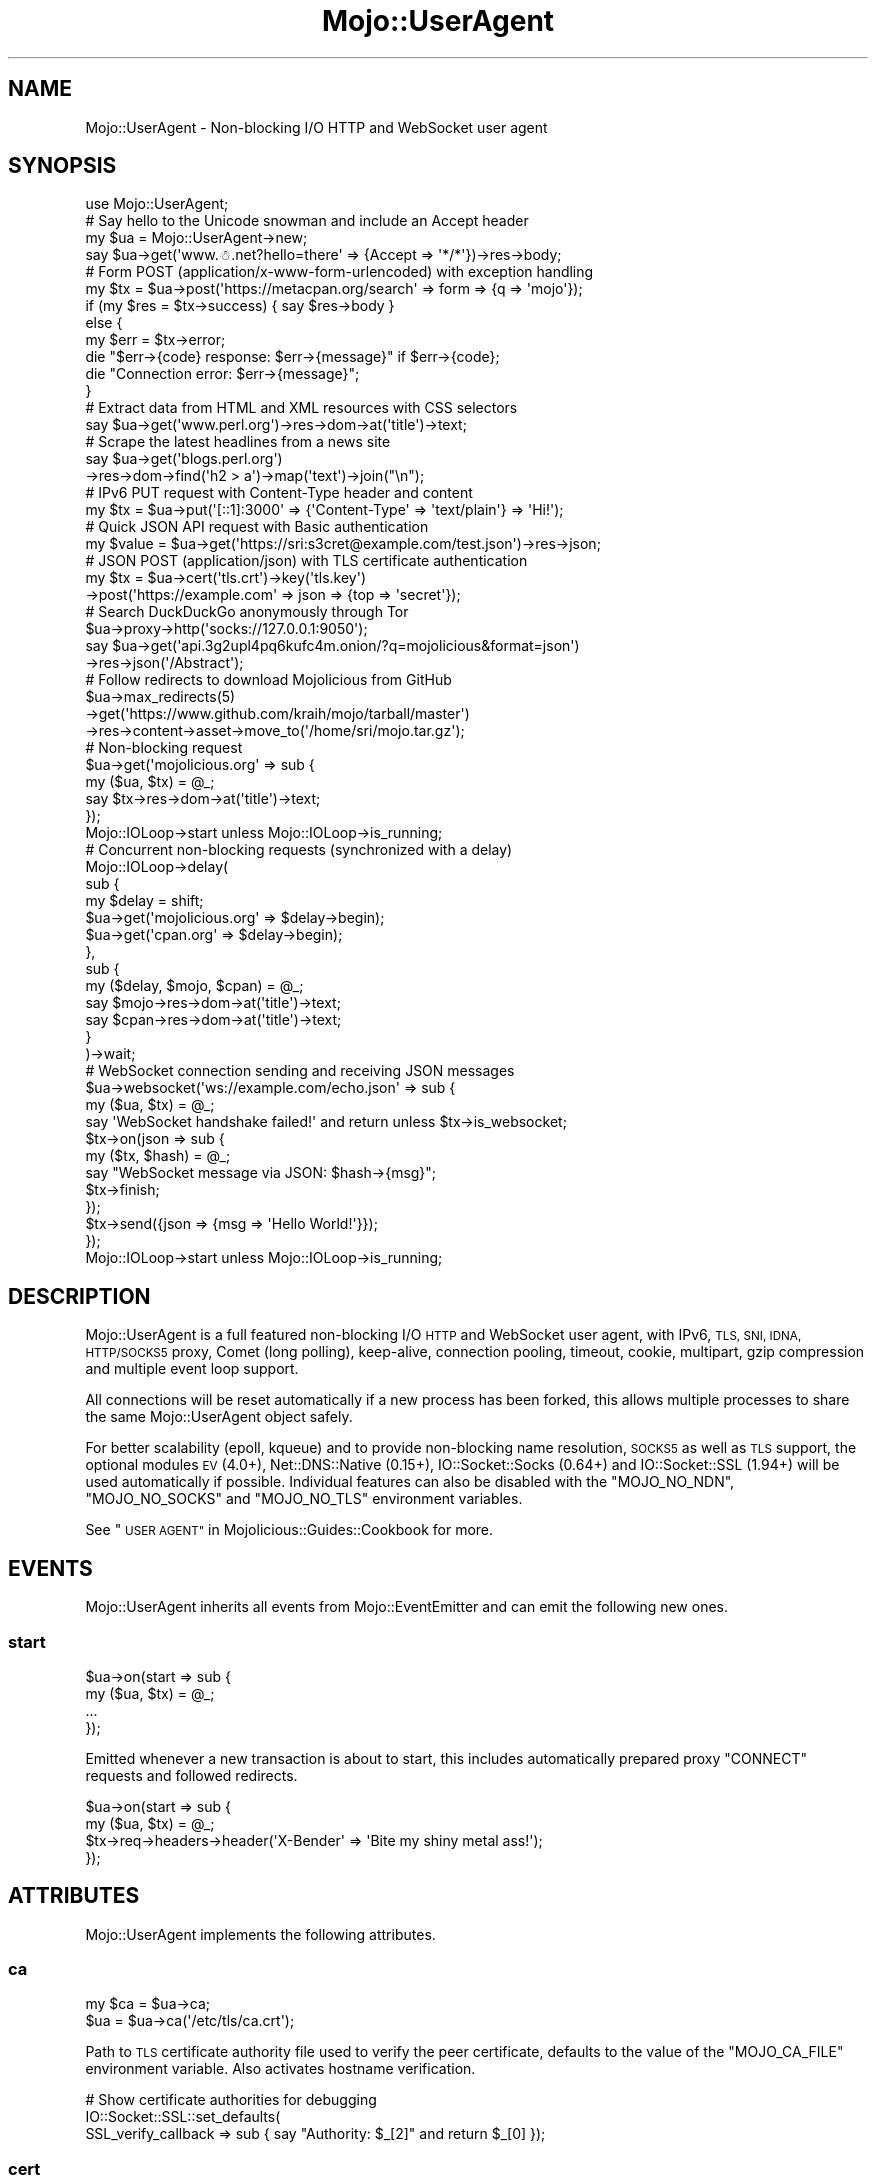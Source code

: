 .\" Automatically generated by Pod::Man 4.10 (Pod::Simple 3.35)
.\"
.\" Standard preamble:
.\" ========================================================================
.de Sp \" Vertical space (when we can't use .PP)
.if t .sp .5v
.if n .sp
..
.de Vb \" Begin verbatim text
.ft CW
.nf
.ne \\$1
..
.de Ve \" End verbatim text
.ft R
.fi
..
.\" Set up some character translations and predefined strings.  \*(-- will
.\" give an unbreakable dash, \*(PI will give pi, \*(L" will give a left
.\" double quote, and \*(R" will give a right double quote.  \*(C+ will
.\" give a nicer C++.  Capital omega is used to do unbreakable dashes and
.\" therefore won't be available.  \*(C` and \*(C' expand to `' in nroff,
.\" nothing in troff, for use with C<>.
.tr \(*W-
.ds C+ C\v'-.1v'\h'-1p'\s-2+\h'-1p'+\s0\v'.1v'\h'-1p'
.ie n \{\
.    ds -- \(*W-
.    ds PI pi
.    if (\n(.H=4u)&(1m=24u) .ds -- \(*W\h'-12u'\(*W\h'-12u'-\" diablo 10 pitch
.    if (\n(.H=4u)&(1m=20u) .ds -- \(*W\h'-12u'\(*W\h'-8u'-\"  diablo 12 pitch
.    ds L" ""
.    ds R" ""
.    ds C` ""
.    ds C' ""
'br\}
.el\{\
.    ds -- \|\(em\|
.    ds PI \(*p
.    ds L" ``
.    ds R" ''
.    ds C`
.    ds C'
'br\}
.\"
.\" Escape single quotes in literal strings from groff's Unicode transform.
.ie \n(.g .ds Aq \(aq
.el       .ds Aq '
.\"
.\" If the F register is >0, we'll generate index entries on stderr for
.\" titles (.TH), headers (.SH), subsections (.SS), items (.Ip), and index
.\" entries marked with X<> in POD.  Of course, you'll have to process the
.\" output yourself in some meaningful fashion.
.\"
.\" Avoid warning from groff about undefined register 'F'.
.de IX
..
.nr rF 0
.if \n(.g .if rF .nr rF 1
.if (\n(rF:(\n(.g==0)) \{\
.    if \nF \{\
.        de IX
.        tm Index:\\$1\t\\n%\t"\\$2"
..
.        if !\nF==2 \{\
.            nr % 0
.            nr F 2
.        \}
.    \}
.\}
.rr rF
.\" ========================================================================
.\"
.IX Title "Mojo::UserAgent 3"
.TH Mojo::UserAgent 3 "2021-02-09" "perl v5.28.0" "User Contributed Perl Documentation"
.\" For nroff, turn off justification.  Always turn off hyphenation; it makes
.\" way too many mistakes in technical documents.
.if n .ad l
.nh
.SH "NAME"
Mojo::UserAgent \- Non\-blocking I/O HTTP and WebSocket user agent
.SH "SYNOPSIS"
.IX Header "SYNOPSIS"
.Vb 1
\&  use Mojo::UserAgent;
\&
\&  # Say hello to the Unicode snowman and include an Accept header
\&  my $ua = Mojo::UserAgent\->new;
\&  say $ua\->get(\*(Aqwww.☃.net?hello=there\*(Aq => {Accept => \*(Aq*/*\*(Aq})\->res\->body;
\&
\&  # Form POST (application/x\-www\-form\-urlencoded) with exception handling
\&  my $tx = $ua\->post(\*(Aqhttps://metacpan.org/search\*(Aq => form => {q => \*(Aqmojo\*(Aq});
\&  if (my $res = $tx\->success) { say $res\->body }
\&  else {
\&    my $err = $tx\->error;
\&    die "$err\->{code} response: $err\->{message}" if $err\->{code};
\&    die "Connection error: $err\->{message}";
\&  }
\&
\&  # Extract data from HTML and XML resources with CSS selectors
\&  say $ua\->get(\*(Aqwww.perl.org\*(Aq)\->res\->dom\->at(\*(Aqtitle\*(Aq)\->text;
\&
\&  # Scrape the latest headlines from a news site
\&  say $ua\->get(\*(Aqblogs.perl.org\*(Aq)
\&    \->res\->dom\->find(\*(Aqh2 > a\*(Aq)\->map(\*(Aqtext\*(Aq)\->join("\en");
\&
\&  # IPv6 PUT request with Content\-Type header and content
\&  my $tx = $ua\->put(\*(Aq[::1]:3000\*(Aq => {\*(AqContent\-Type\*(Aq => \*(Aqtext/plain\*(Aq} => \*(AqHi!\*(Aq);
\&
\&  # Quick JSON API request with Basic authentication
\&  my $value = $ua\->get(\*(Aqhttps://sri:s3cret@example.com/test.json\*(Aq)\->res\->json;
\&
\&  # JSON POST (application/json) with TLS certificate authentication
\&  my $tx = $ua\->cert(\*(Aqtls.crt\*(Aq)\->key(\*(Aqtls.key\*(Aq)
\&    \->post(\*(Aqhttps://example.com\*(Aq => json => {top => \*(Aqsecret\*(Aq});
\&
\&  # Search DuckDuckGo anonymously through Tor
\&  $ua\->proxy\->http(\*(Aqsocks://127.0.0.1:9050\*(Aq);
\&  say $ua\->get(\*(Aqapi.3g2upl4pq6kufc4m.onion/?q=mojolicious&format=json\*(Aq)
\&    \->res\->json(\*(Aq/Abstract\*(Aq);
\&
\&  # Follow redirects to download Mojolicious from GitHub
\&  $ua\->max_redirects(5)
\&    \->get(\*(Aqhttps://www.github.com/kraih/mojo/tarball/master\*(Aq)
\&    \->res\->content\->asset\->move_to(\*(Aq/home/sri/mojo.tar.gz\*(Aq);
\&
\&  # Non\-blocking request
\&  $ua\->get(\*(Aqmojolicious.org\*(Aq => sub {
\&    my ($ua, $tx) = @_;
\&    say $tx\->res\->dom\->at(\*(Aqtitle\*(Aq)\->text;
\&  });
\&  Mojo::IOLoop\->start unless Mojo::IOLoop\->is_running;
\&
\&  # Concurrent non\-blocking requests (synchronized with a delay)
\&  Mojo::IOLoop\->delay(
\&    sub {
\&      my $delay = shift;
\&      $ua\->get(\*(Aqmojolicious.org\*(Aq => $delay\->begin);
\&      $ua\->get(\*(Aqcpan.org\*(Aq        => $delay\->begin);
\&    },
\&    sub {
\&      my ($delay, $mojo, $cpan) = @_;
\&      say $mojo\->res\->dom\->at(\*(Aqtitle\*(Aq)\->text;
\&      say $cpan\->res\->dom\->at(\*(Aqtitle\*(Aq)\->text;
\&    }
\&  )\->wait;
\&
\&  # WebSocket connection sending and receiving JSON messages
\&  $ua\->websocket(\*(Aqws://example.com/echo.json\*(Aq => sub {
\&    my ($ua, $tx) = @_;
\&    say \*(AqWebSocket handshake failed!\*(Aq and return unless $tx\->is_websocket;
\&    $tx\->on(json => sub {
\&      my ($tx, $hash) = @_;
\&      say "WebSocket message via JSON: $hash\->{msg}";
\&      $tx\->finish;
\&    });
\&    $tx\->send({json => {msg => \*(AqHello World!\*(Aq}});
\&  });
\&  Mojo::IOLoop\->start unless Mojo::IOLoop\->is_running;
.Ve
.SH "DESCRIPTION"
.IX Header "DESCRIPTION"
Mojo::UserAgent is a full featured non-blocking I/O \s-1HTTP\s0 and WebSocket user
agent, with IPv6, \s-1TLS, SNI, IDNA, HTTP/SOCKS5\s0 proxy, Comet (long polling),
keep-alive, connection pooling, timeout, cookie, multipart, gzip compression
and multiple event loop support.
.PP
All connections will be reset automatically if a new process has been forked,
this allows multiple processes to share the same Mojo::UserAgent object
safely.
.PP
For better scalability (epoll, kqueue) and to provide non-blocking name
resolution, \s-1SOCKS5\s0 as well as \s-1TLS\s0 support, the optional modules \s-1EV\s0 (4.0+),
Net::DNS::Native (0.15+), IO::Socket::Socks (0.64+) and
IO::Socket::SSL (1.94+) will be used automatically if possible. Individual
features can also be disabled with the \f(CW\*(C`MOJO_NO_NDN\*(C'\fR, \f(CW\*(C`MOJO_NO_SOCKS\*(C'\fR and
\&\f(CW\*(C`MOJO_NO_TLS\*(C'\fR environment variables.
.PP
See \*(L"\s-1USER AGENT\*(R"\s0 in Mojolicious::Guides::Cookbook for more.
.SH "EVENTS"
.IX Header "EVENTS"
Mojo::UserAgent inherits all events from Mojo::EventEmitter and can emit
the following new ones.
.SS "start"
.IX Subsection "start"
.Vb 4
\&  $ua\->on(start => sub {
\&    my ($ua, $tx) = @_;
\&    ...
\&  });
.Ve
.PP
Emitted whenever a new transaction is about to start, this includes
automatically prepared proxy \f(CW\*(C`CONNECT\*(C'\fR requests and followed redirects.
.PP
.Vb 4
\&  $ua\->on(start => sub {
\&    my ($ua, $tx) = @_;
\&    $tx\->req\->headers\->header(\*(AqX\-Bender\*(Aq => \*(AqBite my shiny metal ass!\*(Aq);
\&  });
.Ve
.SH "ATTRIBUTES"
.IX Header "ATTRIBUTES"
Mojo::UserAgent implements the following attributes.
.SS "ca"
.IX Subsection "ca"
.Vb 2
\&  my $ca = $ua\->ca;
\&  $ua    = $ua\->ca(\*(Aq/etc/tls/ca.crt\*(Aq);
.Ve
.PP
Path to \s-1TLS\s0 certificate authority file used to verify the peer certificate,
defaults to the value of the \f(CW\*(C`MOJO_CA_FILE\*(C'\fR environment variable. Also
activates hostname verification.
.PP
.Vb 3
\&  # Show certificate authorities for debugging
\&  IO::Socket::SSL::set_defaults(
\&    SSL_verify_callback => sub { say "Authority: $_[2]" and return $_[0] });
.Ve
.SS "cert"
.IX Subsection "cert"
.Vb 2
\&  my $cert = $ua\->cert;
\&  $ua      = $ua\->cert(\*(Aq/etc/tls/client.crt\*(Aq);
.Ve
.PP
Path to \s-1TLS\s0 certificate file, defaults to the value of the \f(CW\*(C`MOJO_CERT_FILE\*(C'\fR
environment variable.
.SS "connect_timeout"
.IX Subsection "connect_timeout"
.Vb 2
\&  my $timeout = $ua\->connect_timeout;
\&  $ua         = $ua\->connect_timeout(5);
.Ve
.PP
Maximum amount of time in seconds establishing a connection may take before
getting canceled, defaults to the value of the \f(CW\*(C`MOJO_CONNECT_TIMEOUT\*(C'\fR
environment variable or \f(CW10\fR.
.SS "cookie_jar"
.IX Subsection "cookie_jar"
.Vb 2
\&  my $cookie_jar = $ua\->cookie_jar;
\&  $ua            = $ua\->cookie_jar(Mojo::UserAgent::CookieJar\->new);
.Ve
.PP
Cookie jar to use for requests performed by this user agent, defaults to a
Mojo::UserAgent::CookieJar object.
.PP
.Vb 2
\&  # Ignore all cookies
\&  $ua\->cookie_jar\->ignore(sub { 1 });
\&
\&  # Ignore cookies for public suffixes
\&  my $ps = IO::Socket::SSL::PublicSuffix\->default;
\&  $ua\->cookie_jar\->ignore(sub {
\&    my $cookie = shift;
\&    return undef unless my $domain = $cookie\->domain;
\&    return ($ps\->public_suffix($domain))[0] eq \*(Aq\*(Aq;
\&  });
\&
\&  # Add custom cookie to the jar
\&  $ua\->cookie_jar\->add(
\&    Mojo::Cookie::Response\->new(
\&      name   => \*(Aqfoo\*(Aq,
\&      value  => \*(Aqbar\*(Aq,
\&      domain => \*(Aqmojolicious.org\*(Aq,
\&      path   => \*(Aq/perldoc\*(Aq
\&    )
\&  );
.Ve
.SS "inactivity_timeout"
.IX Subsection "inactivity_timeout"
.Vb 2
\&  my $timeout = $ua\->inactivity_timeout;
\&  $ua         = $ua\->inactivity_timeout(15);
.Ve
.PP
Maximum amount of time in seconds a connection can be inactive before getting
closed, defaults to the value of the \f(CW\*(C`MOJO_INACTIVITY_TIMEOUT\*(C'\fR environment
variable or \f(CW20\fR. Setting the value to \f(CW0\fR will allow connections to be
inactive indefinitely.
.SS "ioloop"
.IX Subsection "ioloop"
.Vb 2
\&  my $loop = $ua\->ioloop;
\&  $ua      = $ua\->ioloop(Mojo::IOLoop\->new);
.Ve
.PP
Event loop object to use for blocking I/O operations, defaults to a
Mojo::IOLoop object.
.SS "key"
.IX Subsection "key"
.Vb 2
\&  my $key = $ua\->key;
\&  $ua     = $ua\->key(\*(Aq/etc/tls/client.crt\*(Aq);
.Ve
.PP
Path to \s-1TLS\s0 key file, defaults to the value of the \f(CW\*(C`MOJO_KEY_FILE\*(C'\fR environment
variable.
.SS "local_address"
.IX Subsection "local_address"
.Vb 2
\&  my $address = $ua\->local_address;
\&  $ua         = $ua\->local_address(\*(Aq127.0.0.1\*(Aq);
.Ve
.PP
Local address to bind to.
.SS "max_connections"
.IX Subsection "max_connections"
.Vb 2
\&  my $max = $ua\->max_connections;
\&  $ua     = $ua\->max_connections(5);
.Ve
.PP
Maximum number of keep-alive connections that the user agent will retain before
it starts closing the oldest ones, defaults to \f(CW5\fR. Setting the value to \f(CW0\fR
will prevent any connections from being kept alive.
.SS "max_redirects"
.IX Subsection "max_redirects"
.Vb 2
\&  my $max = $ua\->max_redirects;
\&  $ua     = $ua\->max_redirects(3);
.Ve
.PP
Maximum number of redirects the user agent will follow before it fails,
defaults to the value of the \f(CW\*(C`MOJO_MAX_REDIRECTS\*(C'\fR environment variable or
\&\f(CW0\fR.
.SS "proxy"
.IX Subsection "proxy"
.Vb 2
\&  my $proxy = $ua\->proxy;
\&  $ua       = $ua\->proxy(Mojo::UserAgent::Proxy\->new);
.Ve
.PP
Proxy manager, defaults to a Mojo::UserAgent::Proxy object.
.PP
.Vb 2
\&  # Detect proxy servers from environment
\&  $ua\->proxy\->detect;
\&
\&  # Manually configure HTTP proxy (using CONNECT for HTTPS)
\&  $ua\->proxy\->http(\*(Aqhttp://127.0.0.1:8080\*(Aq)\->https(\*(Aqhttp://127.0.0.1:8080\*(Aq);
\&
\&  # Manually configure Tor (SOCKS5)
\&  $ua\->proxy\->http(\*(Aqsocks://127.0.0.1:9050\*(Aq)\->https(\*(Aqsocks://127.0.0.1:9050\*(Aq);
.Ve
.SS "request_timeout"
.IX Subsection "request_timeout"
.Vb 2
\&  my $timeout = $ua\->request_timeout;
\&  $ua         = $ua\->request_timeout(5);
.Ve
.PP
Maximum amount of time in seconds establishing a connection, sending the
request and receiving a whole response may take before getting canceled,
defaults to the value of the \f(CW\*(C`MOJO_REQUEST_TIMEOUT\*(C'\fR environment variable or
\&\f(CW0\fR. Setting the value to \f(CW0\fR will allow the user agent to wait indefinitely.
The timeout will reset for every followed redirect.
.PP
.Vb 2
\&  # Total limit of 5 seconds, of which 3 seconds may be spent connecting
\&  $ua\->max_redirects(0)\->connect_timeout(3)\->request_timeout(5);
.Ve
.SS "server"
.IX Subsection "server"
.Vb 2
\&  my $server = $ua\->server;
\&  $ua        = $ua\->server(Mojo::UserAgent::Server\->new);
.Ve
.PP
Application server relative URLs will be processed with, defaults to a
Mojo::UserAgent::Server object.
.PP
.Vb 7
\&  # Mock web service
\&  $ua\->server\->app(Mojolicious\->new);
\&  $ua\->server\->app\->routes\->get(\*(Aq/time\*(Aq => sub {
\&    my $c = shift;
\&    $c\->render(json => {now => time});
\&  });
\&  my $time = $ua\->get(\*(Aq/time\*(Aq)\->res\->json\->{now};
\&
\&  # Change log level
\&  $ua\->server\->app\->log\->level(\*(Aqfatal\*(Aq);
\&
\&  # Port currently used for processing relative URLs blocking
\&  say $ua\->server\->url\->port;
\&
\&  # Port currently used for processing relative URLs non\-blocking
\&  say $ua\->server\->nb_url\->port;
.Ve
.SS "transactor"
.IX Subsection "transactor"
.Vb 2
\&  my $t = $ua\->transactor;
\&  $ua   = $ua\->transactor(Mojo::UserAgent::Transactor\->new);
.Ve
.PP
Transaction builder, defaults to a Mojo::UserAgent::Transactor object.
.PP
.Vb 2
\&  # Change name of user agent
\&  $ua\->transactor\->name(\*(AqMyUA 1.0\*(Aq);
.Ve
.SH "METHODS"
.IX Header "METHODS"
Mojo::UserAgent inherits all methods from Mojo::EventEmitter and
implements the following new ones.
.SS "build_tx"
.IX Subsection "build_tx"
.Vb 7
\&  my $tx = $ua\->build_tx(GET => \*(Aqexample.com\*(Aq);
\&  my $tx = $ua\->build_tx(
\&    PUT => \*(Aqhttp://example.com\*(Aq => {Accept => \*(Aq*/*\*(Aq} => \*(AqHi!\*(Aq);
\&  my $tx = $ua\->build_tx(
\&    PUT => \*(Aqhttp://example.com\*(Aq => {Accept => \*(Aq*/*\*(Aq} => form => {a => \*(Aqb\*(Aq});
\&  my $tx = $ua\->build_tx(
\&    PUT => \*(Aqhttp://example.com\*(Aq => {Accept => \*(Aq*/*\*(Aq} => json => {a => \*(Aqb\*(Aq});
.Ve
.PP
Generate Mojo::Transaction::HTTP object with
\&\*(L"tx\*(R" in Mojo::UserAgent::Transactor.
.PP
.Vb 4
\&  # Request with custom cookie
\&  my $tx = $ua\->build_tx(GET => \*(Aqhttps://example.com/account\*(Aq);
\&  $tx\->req\->cookies({name => \*(Aquser\*(Aq, value => \*(Aqsri\*(Aq});
\&  $tx = $ua\->start($tx);
\&
\&  # Deactivate gzip compression
\&  my $tx = $ua\->build_tx(GET => \*(Aqexample.com\*(Aq);
\&  $tx\->req\->headers\->remove(\*(AqAccept\-Encoding\*(Aq);
\&  $tx = $ua\->start($tx);
\&
\&  # Interrupt response by raising an error
\&  my $tx = $ua\->build_tx(GET => \*(Aqhttp://example.com\*(Aq);
\&  $tx\->res\->on(progress => sub {
\&    my $res = shift;
\&    return unless my $server = $res\->headers\->server;
\&    $res\->error({message => \*(AqOh noes, it is IIS!\*(Aq}) if $server =~ /IIS/;
\&  });
\&  $tx = $ua\->start($tx);
.Ve
.SS "build_websocket_tx"
.IX Subsection "build_websocket_tx"
.Vb 3
\&  my $tx = $ua\->build_websocket_tx(\*(Aqws://example.com\*(Aq);
\&  my $tx = $ua\->build_websocket_tx(
\&    \*(Aqws://example.com\*(Aq => {DNT => 1} => [\*(Aqv1.proto\*(Aq]);
.Ve
.PP
Generate Mojo::Transaction::HTTP object with
\&\*(L"websocket\*(R" in Mojo::UserAgent::Transactor.
.PP
.Vb 10
\&  # Custom WebSocket handshake with cookie
\&  my $tx = $ua\->build_websocket_tx(\*(Aqwss://example.com/echo\*(Aq);
\&  $tx\->req\->cookies({name => \*(Aquser\*(Aq, value => \*(Aqsri\*(Aq});
\&  $ua\->start($tx => sub {
\&    my ($ua, $tx) = @_;
\&    say \*(AqWebSocket handshake failed!\*(Aq and return unless $tx\->is_websocket;
\&    $tx\->on(message => sub {
\&      my ($tx, $msg) = @_;
\&      say "WebSocket message: $msg";
\&      $tx\->finish;
\&    });
\&    $tx\->send(\*(AqHi!\*(Aq);
\&  });
\&  Mojo::IOLoop\->start unless Mojo::IOLoop\->is_running;
.Ve
.SS "delete"
.IX Subsection "delete"
.Vb 6
\&  my $tx = $ua\->delete(\*(Aqexample.com\*(Aq);
\&  my $tx = $ua\->delete(\*(Aqhttp://example.com\*(Aq => {Accept => \*(Aq*/*\*(Aq} => \*(AqHi!\*(Aq);
\&  my $tx = $ua\->delete(
\&    \*(Aqhttp://example.com\*(Aq => {Accept => \*(Aq*/*\*(Aq} => form => {a => \*(Aqb\*(Aq});
\&  my $tx = $ua\->delete(
\&    \*(Aqhttp://example.com\*(Aq => {Accept => \*(Aq*/*\*(Aq} => json => {a => \*(Aqb\*(Aq});
.Ve
.PP
Perform blocking \f(CW\*(C`DELETE\*(C'\fR request and return resulting
Mojo::Transaction::HTTP object, takes the same arguments as
\&\*(L"tx\*(R" in Mojo::UserAgent::Transactor (except for the \f(CW\*(C`DELETE\*(C'\fR method, which is
implied). You can also append a callback to perform requests non-blocking.
.PP
.Vb 5
\&  $ua\->delete(\*(Aqhttp://example.com\*(Aq => json => {a => \*(Aqb\*(Aq} => sub {
\&    my ($ua, $tx) = @_;
\&    say $tx\->res\->body;
\&  });
\&  Mojo::IOLoop\->start unless Mojo::IOLoop\->is_running;
.Ve
.SS "get"
.IX Subsection "get"
.Vb 6
\&  my $tx = $ua\->get(\*(Aqexample.com\*(Aq);
\&  my $tx = $ua\->get(\*(Aqhttp://example.com\*(Aq => {Accept => \*(Aq*/*\*(Aq} => \*(AqHi!\*(Aq);
\&  my $tx = $ua\->get(
\&    \*(Aqhttp://example.com\*(Aq => {Accept => \*(Aq*/*\*(Aq} => form => {a => \*(Aqb\*(Aq});
\&  my $tx = $ua\->get(
\&    \*(Aqhttp://example.com\*(Aq => {Accept => \*(Aq*/*\*(Aq} => json => {a => \*(Aqb\*(Aq});
.Ve
.PP
Perform blocking \f(CW\*(C`GET\*(C'\fR request and return resulting Mojo::Transaction::HTTP
object, takes the same arguments as \*(L"tx\*(R" in Mojo::UserAgent::Transactor (except
for the \f(CW\*(C`GET\*(C'\fR method, which is implied). You can also append a callback to
perform requests non-blocking.
.PP
.Vb 5
\&  $ua\->get(\*(Aqhttp://example.com\*(Aq => json => {a => \*(Aqb\*(Aq} => sub {
\&    my ($ua, $tx) = @_;
\&    say $tx\->res\->body;
\&  });
\&  Mojo::IOLoop\->start unless Mojo::IOLoop\->is_running;
.Ve
.SS "head"
.IX Subsection "head"
.Vb 6
\&  my $tx = $ua\->head(\*(Aqexample.com\*(Aq);
\&  my $tx = $ua\->head(\*(Aqhttp://example.com\*(Aq => {Accept => \*(Aq*/*\*(Aq} => \*(AqHi!\*(Aq);
\&  my $tx = $ua\->head(
\&    \*(Aqhttp://example.com\*(Aq => {Accept => \*(Aq*/*\*(Aq} => form => {a => \*(Aqb\*(Aq});
\&  my $tx = $ua\->head(
\&    \*(Aqhttp://example.com\*(Aq => {Accept => \*(Aq*/*\*(Aq} => json => {a => \*(Aqb\*(Aq});
.Ve
.PP
Perform blocking \f(CW\*(C`HEAD\*(C'\fR request and return resulting
Mojo::Transaction::HTTP object, takes the same arguments as
\&\*(L"tx\*(R" in Mojo::UserAgent::Transactor (except for the \f(CW\*(C`HEAD\*(C'\fR method, which is
implied). You can also append a callback to perform requests non-blocking.
.PP
.Vb 5
\&  $ua\->head(\*(Aqhttp://example.com\*(Aq => json => {a => \*(Aqb\*(Aq} => sub {
\&    my ($ua, $tx) = @_;
\&    say $tx\->res\->body;
\&  });
\&  Mojo::IOLoop\->start unless Mojo::IOLoop\->is_running;
.Ve
.SS "options"
.IX Subsection "options"
.Vb 6
\&  my $tx = $ua\->options(\*(Aqexample.com\*(Aq);
\&  my $tx = $ua\->options(\*(Aqhttp://example.com\*(Aq => {Accept => \*(Aq*/*\*(Aq} => \*(AqHi!\*(Aq);
\&  my $tx = $ua\->options(
\&    \*(Aqhttp://example.com\*(Aq => {Accept => \*(Aq*/*\*(Aq} => form => {a => \*(Aqb\*(Aq});
\&  my $tx = $ua\->options(
\&    \*(Aqhttp://example.com\*(Aq => {Accept => \*(Aq*/*\*(Aq} => json => {a => \*(Aqb\*(Aq});
.Ve
.PP
Perform blocking \f(CW\*(C`OPTIONS\*(C'\fR request and return resulting
Mojo::Transaction::HTTP object, takes the same arguments as
\&\*(L"tx\*(R" in Mojo::UserAgent::Transactor (except for the \f(CW\*(C`OPTIONS\*(C'\fR method, which is
implied). You can also append a callback to perform requests non-blocking.
.PP
.Vb 5
\&  $ua\->options(\*(Aqhttp://example.com\*(Aq => json => {a => \*(Aqb\*(Aq} => sub {
\&    my ($ua, $tx) = @_;
\&    say $tx\->res\->body;
\&  });
\&  Mojo::IOLoop\->start unless Mojo::IOLoop\->is_running;
.Ve
.SS "patch"
.IX Subsection "patch"
.Vb 6
\&  my $tx = $ua\->patch(\*(Aqexample.com\*(Aq);
\&  my $tx = $ua\->patch(\*(Aqhttp://example.com\*(Aq => {Accept => \*(Aq*/*\*(Aq} => \*(AqHi!\*(Aq);
\&  my $tx = $ua\->patch(
\&    \*(Aqhttp://example.com\*(Aq => {Accept => \*(Aq*/*\*(Aq} => form => {a => \*(Aqb\*(Aq});
\&  my $tx = $ua\->patch(
\&    \*(Aqhttp://example.com\*(Aq => {Accept => \*(Aq*/*\*(Aq} => json => {a => \*(Aqb\*(Aq});
.Ve
.PP
Perform blocking \f(CW\*(C`PATCH\*(C'\fR request and return resulting
Mojo::Transaction::HTTP object, takes the same arguments as
\&\*(L"tx\*(R" in Mojo::UserAgent::Transactor (except for the \f(CW\*(C`PATCH\*(C'\fR method, which is
implied). You can also append a callback to perform requests non-blocking.
.PP
.Vb 5
\&  $ua\->patch(\*(Aqhttp://example.com\*(Aq => json => {a => \*(Aqb\*(Aq} => sub {
\&    my ($ua, $tx) = @_;
\&    say $tx\->res\->body;
\&  });
\&  Mojo::IOLoop\->start unless Mojo::IOLoop\->is_running;
.Ve
.SS "post"
.IX Subsection "post"
.Vb 6
\&  my $tx = $ua\->post(\*(Aqexample.com\*(Aq);
\&  my $tx = $ua\->post(\*(Aqhttp://example.com\*(Aq => {Accept => \*(Aq*/*\*(Aq} => \*(AqHi!\*(Aq);
\&  my $tx = $ua\->post(
\&    \*(Aqhttp://example.com\*(Aq => {Accept => \*(Aq*/*\*(Aq} => form => {a => \*(Aqb\*(Aq});
\&  my $tx = $ua\->post(
\&    \*(Aqhttp://example.com\*(Aq => {Accept => \*(Aq*/*\*(Aq} => json => {a => \*(Aqb\*(Aq});
.Ve
.PP
Perform blocking \f(CW\*(C`POST\*(C'\fR request and return resulting
Mojo::Transaction::HTTP object, takes the same arguments as
\&\*(L"tx\*(R" in Mojo::UserAgent::Transactor (except for the \f(CW\*(C`POST\*(C'\fR method, which is
implied). You can also append a callback to perform requests non-blocking.
.PP
.Vb 5
\&  $ua\->post(\*(Aqhttp://example.com\*(Aq => json => {a => \*(Aqb\*(Aq} => sub {
\&    my ($ua, $tx) = @_;
\&    say $tx\->res\->body;
\&  });
\&  Mojo::IOLoop\->start unless Mojo::IOLoop\->is_running;
.Ve
.SS "put"
.IX Subsection "put"
.Vb 6
\&  my $tx = $ua\->put(\*(Aqexample.com\*(Aq);
\&  my $tx = $ua\->put(\*(Aqhttp://example.com\*(Aq => {Accept => \*(Aq*/*\*(Aq} => \*(AqHi!\*(Aq);
\&  my $tx = $ua\->put(
\&    \*(Aqhttp://example.com\*(Aq => {Accept => \*(Aq*/*\*(Aq} => form => {a => \*(Aqb\*(Aq});
\&  my $tx = $ua\->put(
\&    \*(Aqhttp://example.com\*(Aq => {Accept => \*(Aq*/*\*(Aq} => json => {a => \*(Aqb\*(Aq});
.Ve
.PP
Perform blocking \f(CW\*(C`PUT\*(C'\fR request and return resulting Mojo::Transaction::HTTP
object, takes the same arguments as \*(L"tx\*(R" in Mojo::UserAgent::Transactor (except
for the \f(CW\*(C`PUT\*(C'\fR method, which is implied). You can also append a callback to
perform requests non-blocking.
.PP
.Vb 5
\&  $ua\->put(\*(Aqhttp://example.com\*(Aq => json => {a => \*(Aqb\*(Aq} => sub {
\&    my ($ua, $tx) = @_;
\&    say $tx\->res\->body;
\&  });
\&  Mojo::IOLoop\->start unless Mojo::IOLoop\->is_running;
.Ve
.SS "start"
.IX Subsection "start"
.Vb 1
\&  my $tx = $ua\->start(Mojo::Transaction::HTTP\->new);
.Ve
.PP
Perform blocking request for a custom Mojo::Transaction::HTTP object, which
can be prepared manually or with \*(L"build_tx\*(R". You can also append a callback
to perform requests non-blocking.
.PP
.Vb 6
\&  my $tx = $ua\->build_tx(GET => \*(Aqhttp://example.com\*(Aq);
\&  $ua\->start($tx => sub {
\&    my ($ua, $tx) = @_;
\&    say $tx\->res\->body;
\&  });
\&  Mojo::IOLoop\->start unless Mojo::IOLoop\->is_running;
.Ve
.SS "websocket"
.IX Subsection "websocket"
.Vb 3
\&  $ua\->websocket(\*(Aqws://example.com\*(Aq => sub {...});
\&  $ua\->websocket(
\&    \*(Aqws://example.com\*(Aq => {DNT => 1} => [\*(Aqv1.proto\*(Aq] => sub {...});
.Ve
.PP
Open a non-blocking WebSocket connection with transparent handshake, takes the
same arguments as \*(L"websocket\*(R" in Mojo::UserAgent::Transactor. The callback will
receive either a Mojo::Transaction::WebSocket or Mojo::Transaction::HTTP
object, depending on if the handshake was successful.
.PP
.Vb 10
\&  $ua\->websocket(\*(Aqwss://example.com/echo\*(Aq => [\*(Aqv1.proto\*(Aq] => sub {
\&    my ($ua, $tx) = @_;
\&    say \*(AqWebSocket handshake failed!\*(Aq and return unless $tx\->is_websocket;
\&    say \*(AqSubprotocol negotiation failed!\*(Aq and return unless $tx\->protocol;
\&    $tx\->on(finish => sub {
\&      my ($tx, $code, $reason) = @_;
\&      say "WebSocket closed with status $code.";
\&    });
\&    $tx\->on(message => sub {
\&      my ($tx, $msg) = @_;
\&      say "WebSocket message: $msg";
\&      $tx\->finish;
\&    });
\&    $tx\->send(\*(AqHi!\*(Aq);
\&  });
\&  Mojo::IOLoop\->start unless Mojo::IOLoop\->is_running;
.Ve
.PP
You can activate \f(CW\*(C`permessage\-deflate\*(C'\fR compression by setting the
\&\f(CW\*(C`Sec\-WebSocket\-Extensions\*(C'\fR header, this can result in much better performance,
but also increases memory usage by up to 300KB per connection.
.PP
.Vb 3
\&  $ua\->websocket(\*(Aqws://example.com/foo\*(Aq => {
\&    \*(AqSec\-WebSocket\-Extensions\*(Aq => \*(Aqpermessage\-deflate\*(Aq
\&  } => sub {...});
.Ve
.SH "DEBUGGING"
.IX Header "DEBUGGING"
You can set the \f(CW\*(C`MOJO_USERAGENT_DEBUG\*(C'\fR environment variable to get some
advanced diagnostics information printed to \f(CW\*(C`STDERR\*(C'\fR.
.PP
.Vb 1
\&  MOJO_USERAGENT_DEBUG=1
.Ve
.SH "SEE ALSO"
.IX Header "SEE ALSO"
Mojolicious, Mojolicious::Guides, <http://mojolicious.org>.
